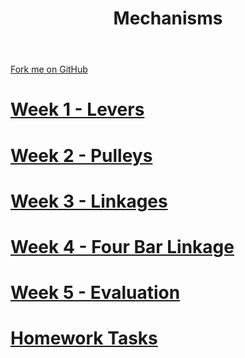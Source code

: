 #+STARTUP:indent
#+HTML_HEAD: <link rel="stylesheet" type="text/css" href="pages/css/styles.css"/>
#+HTML_HEAD_EXTRA: <link href='http://fonts.googleapis.com/css?family=Ubuntu+Mono|Ubuntu' rel='stylesheet' type='text/css'>
#+OPTIONS: f:nil author:nil num:nil creator:nil timestamp:nil  toc:nil
#+TITLE: Mechanisms
#+AUTHOR: C Delport


#+BEGIN_HTML
<div class="github-fork-ribbon-wrapper left">
    <div class="github-fork-ribbon">
        <a href="https://github.com/stcd11/9-SC-Mechanisms">Fork me on GitHub</a>
    </div>
</div>
#+END_HTML

* [[file:pages/1_Lesson.html][Week 1 - Levers]]
:PROPERTIES:
:HTML_CONTAINER_CLASS: link-heading
:END:      
* [[file:pages/2_Lesson.html][Week 2 - Pulleys]]
:PROPERTIES:
:HTML_CONTAINER_CLASS: link-heading
:END:      
* [[file:pages/3_Lesson.html][Week 3 - Linkages]]
:PROPERTIES:
:HTML_CONTAINER_CLASS: link-heading
:END:      
* [[file:pages/4_Lesson.html][Week 4 - Four Bar Linkage]]
:PROPERTIES:
:HTML_CONTAINER_CLASS: link-heading
:END:      
* [[file:pages/evaluation.html][Week 5 - Evaluation]]
:PROPERTIES:
:HTML_CONTAINER_CLASS: link-heading
:END:      
* [[file:pages/homework.html][Homework Tasks]]
:PROPERTIES:
:HTML_CONTAINER_CLASS: link-heading
:END:      

